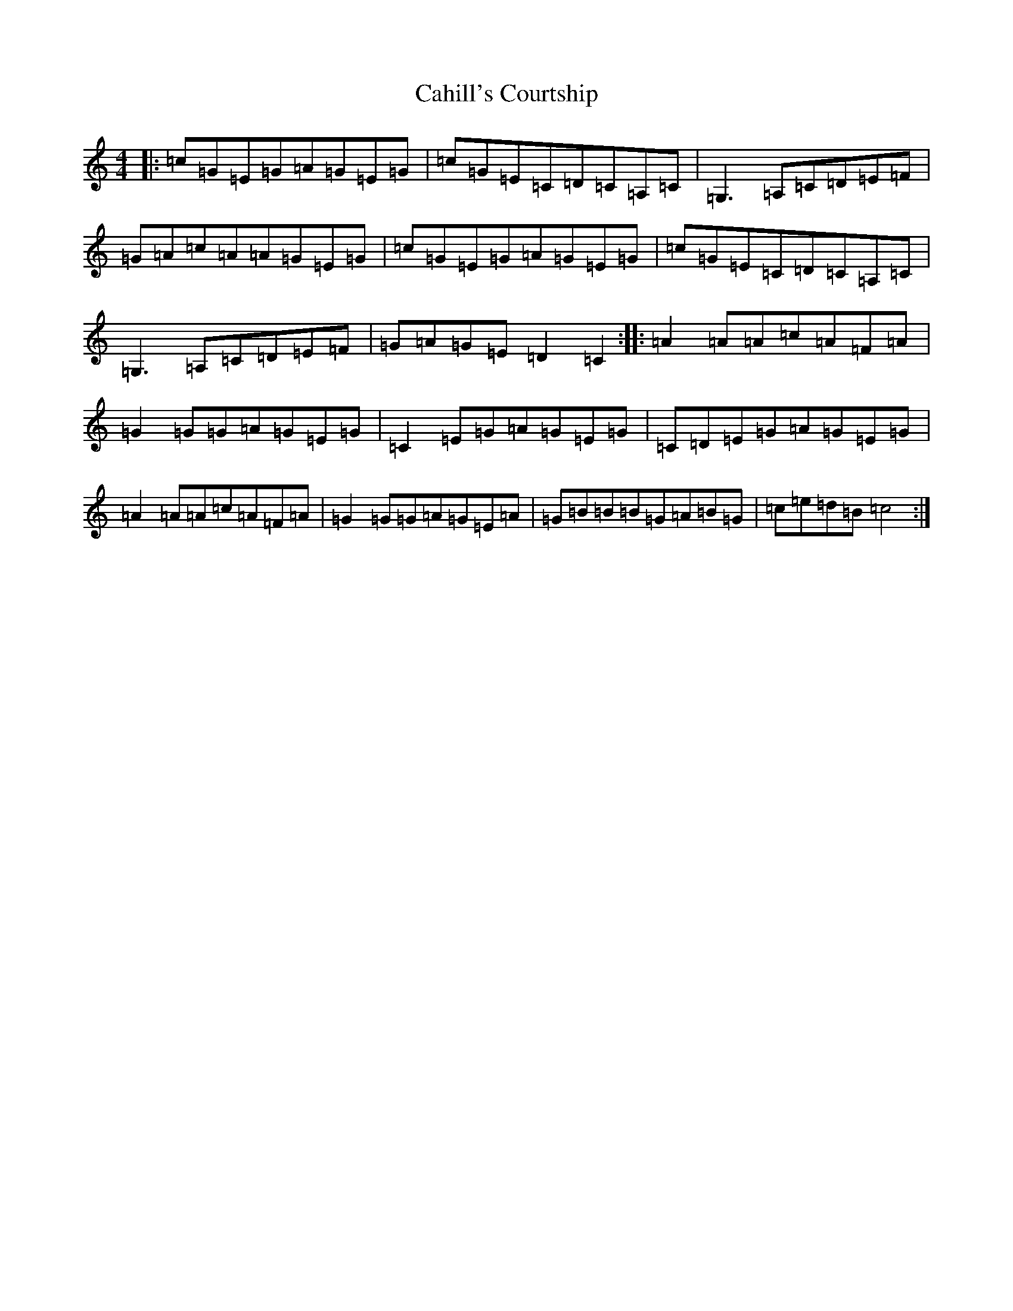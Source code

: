 X: 15447
T: Cahill's Courtship
S: https://thesession.org/tunes/7432#setting7432
Z: D Major
R: reel
M: 4/4
L: 1/8
K: C Major
|:=c=G=E=G=A=G=E=G|=c=G=E=C=D=C=A,=C|=G,3=A,=C=D=E=F|=G=A=c=A=A=G=E=G|=c=G=E=G=A=G=E=G|=c=G=E=C=D=C=A,=C|=G,3=A,=C=D=E=F|=G=A=G=E=D2=C2:||:=A2=A=A=c=A=F=A|=G2=G=G=A=G=E=G|=C2=E=G=A=G=E=G|=C=D=E=G=A=G=E=G|=A2=A=A=c=A=F=A|=G2=G=G=A=G=E=A|=G=B=B=B=G=A=B=G|=c=e=d=B=c4:|